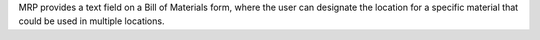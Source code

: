 MRP provides a text field on a Bill of Materials form, where the user can
designate the location for a specific material that could be used in multiple
locations.
